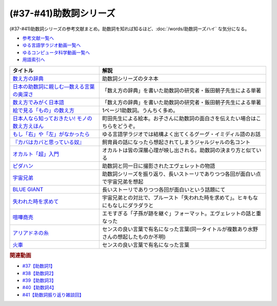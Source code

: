 .. _助数詞シリーズ参考文献:

.. :ref:`助数詞シリーズ参考文献 <助数詞シリーズ参考文献>`

(#37-#41)助数詞シリーズ
=================================

(#37-#41)助数詞シリーズの参考文献まとめ。助数詞を知れば知るほど、:doc:`/words/助数詞ーズハイ` な気分になる。

* `参考文献一覧へ </reference/>`_ 
* `ゆる言語学ラジオ動画一覧へ </videos/yurugengo_radio_list.html>`_ 
* `ゆるコンピュータ科学動画一覧へ </videos/yurucomputer_radio_list.html>`_ 
* `用語索引へ </genindex.html>`_ 

.. raw:: html

  <!--数え方の辞典--><a href="https://www.amazon.co.jp/dp/4095052015?&linkCode=li1&tag=takaoutputblo-22&linkId=ebb8777b33be7d8c4a60e7b515df48ee&language=ja_JP&ref_=as_li_ss_il" target="_blank"><img border="0" src="//ws-fe.amazon-adsystem.com/widgets/q?_encoding=UTF8&ASIN=4095052015&Format=_SL110_&ID=AsinImage&MarketPlace=JP&ServiceVersion=20070822&WS=1&tag=takaoutputblo-22&language=ja_JP" ></a><img src="https://ir-jp.amazon-adsystem.com/e/ir?t=takaoutputblo-22&language=ja_JP&l=li1&o=9&a=4095052015" width="1" height="1" border="0" alt="" style="border:none !important; margin:0px !important;" />
  <!--絵で見る「もの」の数え方--><a href="https://www.amazon.co.jp/dp/4072467642?&linkCode=li1&tag=takaoutputblo-22&linkId=2faf377f2c9d7400284f9cd1f67eeb36&language=ja_JP&ref_=as_li_ss_il" target="_blank"><img border="0" src="//ws-fe.amazon-adsystem.com/widgets/q?_encoding=UTF8&ASIN=4072467642&Format=_SL110_&ID=AsinImage&MarketPlace=JP&ServiceVersion=20070822&WS=1&tag=takaoutputblo-22&language=ja_JP" ></a><img src="https://ir-jp.amazon-adsystem.com/e/ir?t=takaoutputblo-22&language=ja_JP&l=li1&o=9&a=4072467642" width="1" height="1" border="0" alt="" style="border:none !important; margin:0px !important;" />
  <!--日本人なら知っておきたい! モノの数え方えほん--><a href="https://www.amazon.co.jp/dp/4284203282?&linkCode=li1&tag=takaoutputblo-22&linkId=4aaa03e73a9eff85ae595e3237cfefa8&language=ja_JP&ref_=as_li_ss_il" target="_blank"><img border="0" src="//ws-fe.amazon-adsystem.com/widgets/q?_encoding=UTF8&ASIN=4284203282&Format=_SL110_&ID=AsinImage&MarketPlace=JP&ServiceVersion=20070822&WS=1&tag=takaoutputblo-22&language=ja_JP" ></a><img src="https://ir-jp.amazon-adsystem.com/e/ir?t=takaoutputblo-22&language=ja_JP&l=li1&o=9&a=4284203282" width="1" height="1" border="0" alt="" style="border:none !important; margin:0px !important;" />
  <!--もし「右」や「左」がなかったら--><a href="https://www.amazon.co.jp/dp/4469212229?&linkCode=li1&tag=takaoutputblo-22&linkId=dad6aad2ea40a887e090f3bc383825a5&language=ja_JP&ref_=as_li_ss_il" target="_blank"><img border="0" src="//ws-fe.amazon-adsystem.com/widgets/q?_encoding=UTF8&ASIN=4469212229&Format=_SL110_&ID=AsinImage&MarketPlace=JP&ServiceVersion=20070822&WS=1&tag=takaoutputblo-22&language=ja_JP" ></a><img src="https://ir-jp.amazon-adsystem.com/e/ir?t=takaoutputblo-22&language=ja_JP&l=li1&o=9&a=4469212229" width="1" height="1" border="0" alt="" style="border:none !important; margin:0px !important;" />
  <!--数え方でみがく日本語--><a href="https://www.amazon.co.jp/dp/4480687181?&linkCode=li1&tag=takaoutputblo-22&linkId=dd1bf421e6f7da198d3127d370dafc03&language=ja_JP&ref_=as_li_ss_il" target="_blank"><img border="0" src="//ws-fe.amazon-adsystem.com/widgets/q?_encoding=UTF8&ASIN=4480687181&Format=_SL110_&ID=AsinImage&MarketPlace=JP&ServiceVersion=20070822&WS=1&tag=takaoutputblo-22&language=ja_JP" ></a><img src="https://ir-jp.amazon-adsystem.com/e/ir?t=takaoutputblo-22&language=ja_JP&l=li1&o=9&a=4480687181" width="1" height="1" border="0" alt="" style="border:none !important; margin:0px !important;" />
  <!--日本の助数詞に親しむ―数える言葉の奥深さ--><a href="https://www.amazon.co.jp/dp/4809414140?&linkCode=li1&tag=takaoutputblo-22&linkId=0cf23333b1c17df709f0276e206ef534&language=ja_JP&ref_=as_li_ss_il" target="_blank"><img border="0" src="//ws-fe.amazon-adsystem.com/widgets/q?_encoding=UTF8&ASIN=4809414140&Format=_SL110_&ID=AsinImage&MarketPlace=JP&ServiceVersion=20070822&WS=1&tag=takaoutputblo-22&language=ja_JP" ></a><img src="https://ir-jp.amazon-adsystem.com/e/ir?t=takaoutputblo-22&language=ja_JP&l=li1&o=9&a=4809414140" width="1" height="1" border="0" alt="" style="border:none !important; margin:0px !important;" />
  <!--オカルト「超」入門--><a href="https://www.amazon.co.jp/%E3%82%AA%E3%82%AB%E3%83%AB%E3%83%88%E3%80%8C%E8%B6%85%E3%80%8D%E5%85%A5%E9%96%80-%E6%98%9F%E6%B5%B7%E7%A4%BE%E6%96%B0%E6%9B%B8-%E5%8E%9F%E7%94%B0-%E5%AE%9F/dp/4061385194?__mk_ja_JP=%E3%82%AB%E3%82%BF%E3%82%AB%E3%83%8A&dchild=1&keywords=%E3%82%AA%E3%82%AB%E3%83%AB%E3%83%88%E8%B6%85%E5%85%A5%E9%96%80&qid=1626769479&sr=8-1&linkCode=li1&tag=takaoutputblo-22&linkId=f047a8bbcdefdb1fd4d0a579e5c99ce0&language=ja_JP&ref_=as_li_ss_il" target="_blank"><img border="0" src="//ws-fe.amazon-adsystem.com/widgets/q?_encoding=UTF8&ASIN=4061385194&Format=_SL110_&ID=AsinImage&MarketPlace=JP&ServiceVersion=20070822&WS=1&tag=takaoutputblo-22&language=ja_JP" ></a><img src="https://ir-jp.amazon-adsystem.com/e/ir?t=takaoutputblo-22&language=ja_JP&l=li1&o=9&a=4061385194" width="1" height="1" border="0" alt="" style="border:none !important; margin:0px !important;" />
  <!--ピダハン--><a href="https://www.amazon.co.jp/%E3%83%94%E3%83%80%E3%83%8F%E3%83%B3%E2%80%95%E2%80%95%E3%80%8C%E8%A8%80%E8%AA%9E%E6%9C%AC%E8%83%BD%E3%80%8D%E3%82%92%E8%B6%85%E3%81%88%E3%82%8B%E6%96%87%E5%8C%96%E3%81%A8%E4%B8%96%E7%95%8C%E8%A6%B3-%E3%83%80%E3%83%8B%E3%82%A8%E3%83%AB%E3%83%BB%EF%BC%AC%E3%83%BB%E3%82%A8%E3%83%B4%E3%82%A7%E3%83%AC%E3%83%83%E3%83%88-ebook/dp/B01M0ZQ5F6?__mk_ja_JP=%E3%82%AB%E3%82%BF%E3%82%AB%E3%83%8A&dchild=1&keywords=%E3%83%94%E3%83%80%E3%83%8F%E3%83%B3&qid=1627345286&sr=8-1&linkCode=li1&tag=takaoutputblo-22&linkId=d2059119ab36d9fff1a799f88501a7d3&language=ja_JP&ref_=as_li_ss_il" target="_blank"><img border="0" src="//ws-fe.amazon-adsystem.com/widgets/q?_encoding=UTF8&ASIN=B01M0ZQ5F6&Format=_SL110_&ID=AsinImage&MarketPlace=JP&ServiceVersion=20070822&WS=1&tag=takaoutputblo-22&language=ja_JP" ></a><img src="https://ir-jp.amazon-adsystem.com/e/ir?t=takaoutputblo-22&language=ja_JP&l=li1&o=9&a=B01M0ZQ5F6" width="1" height="1" border="0" alt="" style="border:none !important; margin:0px !important;" />
  <!--宇宙兄弟--><a href="https://www.amazon.co.jp/%E5%AE%87%E5%AE%99%E5%85%84%E5%BC%9F%EF%BC%88%EF%BC%91%EF%BC%89-%E3%83%A2%E3%83%BC%E3%83%8B%E3%83%B3%E3%82%B0%E3%82%B3%E3%83%9F%E3%83%83%E3%82%AF%E3%82%B9-%E5%B0%8F%E5%B1%B1%E5%AE%99%E5%93%89-ebook/dp/B009KWUFNG?__mk_ja_JP=%E3%82%AB%E3%82%BF%E3%82%AB%E3%83%8A&crid=2R02T0FFPYRFT&keywords=%E5%AE%87%E5%AE%99%E5%85%84%E5%BC%9F&qid=1653129667&sprefix=%E5%AE%87%E5%AE%99%E5%85%84%E5%BC%9F%2Caps%2C169&sr=8-4&linkCode=li1&tag=takaoutputblo-22&linkId=7d21eb57d88df159e20632e7b6779737&language=ja_JP&ref_=as_li_ss_il" target="_blank"><img border="0" src="//ws-fe.amazon-adsystem.com/widgets/q?_encoding=UTF8&ASIN=B009KWUFNG&Format=_SL110_&ID=AsinImage&MarketPlace=JP&ServiceVersion=20070822&WS=1&tag=takaoutputblo-22&language=ja_JP" ></a><img src="https://ir-jp.amazon-adsystem.com/e/ir?t=takaoutputblo-22&language=ja_JP&l=li1&o=9&a=B009KWUFNG" width="1" height="1" border="0" alt="" style="border:none !important; margin:0px !important;" />
  <!--BLUE GIANT--><a href="https://www.amazon.co.jp/BLUE-GIANT%EF%BC%88%EF%BC%91%EF%BC%89-%E3%83%93%E3%83%83%E3%82%B0%E3%82%B3%E3%83%9F%E3%83%83%E3%82%AF%E3%82%B9-%E7%9F%B3%E5%A1%9A%E7%9C%9F%E4%B8%80-ebook/dp/B00GSMDY48?__mk_ja_JP=%E3%82%AB%E3%82%BF%E3%82%AB%E3%83%8A&crid=29J46K0ICZV3Z&keywords=blue+giant&qid=1653129888&sprefix=blue+giant%2Caps%2C153&sr=8-2&linkCode=li1&tag=takaoutputblo-22&linkId=f7cfc5d20922fad3038eb9270b757ba9&language=ja_JP&ref_=as_li_ss_il" target="_blank"><img border="0" src="//ws-fe.amazon-adsystem.com/widgets/q?_encoding=UTF8&ASIN=B00GSMDY48&Format=_SL110_&ID=AsinImage&MarketPlace=JP&ServiceVersion=20070822&WS=1&tag=takaoutputblo-22&language=ja_JP" ></a><img src="https://ir-jp.amazon-adsystem.com/e/ir?t=takaoutputblo-22&language=ja_JP&l=li1&o=9&a=B00GSMDY48" width="1" height="1" border="0" alt="" style="border:none !important; margin:0px !important;" />
  <!--失われた時を求めて--><a href="https://www.amazon.co.jp/%E5%A4%B1%E3%82%8F%E3%82%8C%E3%81%9F%E6%99%82%E3%82%92%E6%B1%82%E3%82%81%E3%81%A6%EF%BC%881%EF%BC%89%E2%80%95%E2%80%95%E3%82%B9%E3%83%AF%E3%83%B3%E5%AE%B6%E3%81%AE%E3%81%BB%E3%81%86%E3%81%B8I-%E5%B2%A9%E6%B3%A2%E6%96%87%E5%BA%AB-%E3%83%97%E3%83%AB%E3%83%BC%E3%82%B9%E3%83%88/dp/4003751094?keywords=%E3%83%97%E3%83%AB%E3%83%BC%E3%82%B9%E3%83%88&qid=1653130077&sprefix=%E3%83%97%E3%83%AB%E3%83%BC%E3%82%B9%E3%83%88%2Caps%2C186&sr=8-2&linkCode=li1&tag=takaoutputblo-22&linkId=42c47bbce143f2c88cbadeebe9b549d3&language=ja_JP&ref_=as_li_ss_il" target="_blank"><img border="0" src="//ws-fe.amazon-adsystem.com/widgets/q?_encoding=UTF8&ASIN=4003751094&Format=_SL110_&ID=AsinImage&MarketPlace=JP&ServiceVersion=20070822&WS=1&tag=takaoutputblo-22&language=ja_JP" ></a><img src="https://ir-jp.amazon-adsystem.com/e/ir?t=takaoutputblo-22&language=ja_JP&l=li1&o=9&a=4003751094" width="1" height="1" border="0" alt="" style="border:none !important; margin:0px !important;" />
  <!--喧嘩商売--><a href="https://www.amazon.co.jp/%E5%96%A7%E5%98%A9%E5%95%86%E5%A3%B2%EF%BC%88%EF%BC%91%EF%BC%89-%E3%83%A4%E3%83%B3%E3%82%B0%E3%83%9E%E3%82%AC%E3%82%B8%E3%83%B3%E3%82%B3%E3%83%9F%E3%83%83%E3%82%AF%E3%82%B9-%E6%9C%A8%E5%A4%9A%E5%BA%B7%E6%98%AD-ebook/dp/B00A766056?__mk_ja_JP=%E3%82%AB%E3%82%BF%E3%82%AB%E3%83%8A&crid=2WR9G1BSM7NT0&keywords=%E5%96%A7%E5%98%A9%E5%95%86%E5%A3%B2&qid=1653130581&sprefix=%E5%96%A7%E5%98%A9%E5%95%86%E5%A3%B2%2Caps%2C274&sr=8-1&linkCode=li1&tag=takaoutputblo-22&linkId=8db1e1f1da4eae422b8d58ac8c535acc&language=ja_JP&ref_=as_li_ss_il" target="_blank"><img border="0" src="//ws-fe.amazon-adsystem.com/widgets/q?_encoding=UTF8&ASIN=B00A766056&Format=_SL110_&ID=AsinImage&MarketPlace=JP&ServiceVersion=20070822&WS=1&tag=takaoutputblo-22&language=ja_JP" ></a><img src="https://ir-jp.amazon-adsystem.com/e/ir?t=takaoutputblo-22&language=ja_JP&l=li1&o=9&a=B00A766056" width="1" height="1" border="0" alt="" style="border:none !important; margin:0px !important;" />
  <!--アリアドネの糸--><a href="https://www.amazon.co.jp/%E3%82%A2%E3%83%AA%E3%82%A2%E3%83%89%E3%83%8D%E3%81%AE%E7%B3%B8-%E3%83%8F%E3%83%93%E3%82%A8%E3%83%AB-%E3%82%BD%E3%83%96%E3%83%AA%E3%83%BC%E3%83%8E/dp/4895728293?__mk_ja_JP=%E3%82%AB%E3%82%BF%E3%82%AB%E3%83%8A&crid=2BH0YK7PVEHWH&keywords=%E3%82%A2%E3%83%AA%E3%82%A2%E3%83%89%E3%83%8D%E3%81%AE%E7%B3%B8&qid=1653131855&s=books&sprefix=%E3%82%A2%E3%83%AA%E3%82%A2%E3%83%89%E3%83%8D%E3%81%AE%E7%B3%B8%2Cstripbooks%2C193&sr=1-6&linkCode=li1&tag=takaoutputblo-22&linkId=c365d53fe387e6fcddcadee4d800eebf&language=ja_JP&ref_=as_li_ss_il" target="_blank"><img border="0" src="//ws-fe.amazon-adsystem.com/widgets/q?_encoding=UTF8&ASIN=4895728293&Format=_SL110_&ID=AsinImage&MarketPlace=JP&ServiceVersion=20070822&WS=1&tag=takaoutputblo-22&language=ja_JP" ></a><img src="https://ir-jp.amazon-adsystem.com/e/ir?t=takaoutputblo-22&language=ja_JP&l=li1&o=9&a=4895728293" width="1" height="1" border="0" alt="" style="border:none !important; margin:0px !important;" />
  <!--火車--><a href="https://www.amazon.co.jp/%E7%81%AB%E8%BB%8A-%E6%96%B0%E6%BD%AE%E6%96%87%E5%BA%AB-%E5%AE%AE%E9%83%A8-%E3%81%BF%E3%82%86%E3%81%8D/dp/4101369186?__mk_ja_JP=%E3%82%AB%E3%82%BF%E3%82%AB%E3%83%8A&crid=145Z95URT2UEE&keywords=%E7%81%AB%E8%BB%8A&qid=1653131731&s=books&sprefix=%E7%81%AB%E8%BB%8A%2Cstripbooks%2C214&sr=1-1&linkCode=li1&tag=takaoutputblo-22&linkId=66901f520dc3d7f9e2d047f914e20970&language=ja_JP&ref_=as_li_ss_il" target="_blank"><img border="0" src="//ws-fe.amazon-adsystem.com/widgets/q?_encoding=UTF8&ASIN=4101369186&Format=_SL110_&ID=AsinImage&MarketPlace=JP&ServiceVersion=20070822&WS=1&tag=takaoutputblo-22&language=ja_JP" ></a><img src="https://ir-jp.amazon-adsystem.com/e/ir?t=takaoutputblo-22&language=ja_JP&l=li1&o=9&a=4101369186" width="1" height="1" border="0" alt="" style="border:none !important; margin:0px !important;" />

+-------------------------------------------------+----------------------------------------------------------------------------------------+
|                    タイトル                     |                                          解説                                          |
+=================================================+========================================================================================+
| `数え方の辞典`_                                 | 助数詞シリーズのタネ本                                                                 |
+-------------------------------------------------+----------------------------------------------------------------------------------------+
| `日本の助数詞に親しむ―数える言葉の奥深さ`_      | 「数え方の辞典」を書いた助数詞の研究者・飯田朝子先生による単著                         |
+-------------------------------------------------+----------------------------------------------------------------------------------------+
| `数え方でみがく日本語`_                         | 「数え方の辞典」を書いた助数詞の研究者・飯田朝子先生による単著                         |
+-------------------------------------------------+----------------------------------------------------------------------------------------+
| `絵で見る「もの」の数え方`_                     | 1ページ1助数詞。うんちく多め。                                                         |
+-------------------------------------------------+----------------------------------------------------------------------------------------+
| `日本人なら知っておきたい! モノの数え方えほん`_ | 町田先生による絵本。お子さんに助数詞の面白さを伝えたい場合はこちらをどうぞ。           |
+-------------------------------------------------+----------------------------------------------------------------------------------------+
| `もし「右」や「左」がなかったら`_               | ゆる言語学ラジオでは結構よく出てくるグーグ・イミディル語のお話                         |
+-------------------------------------------------+----------------------------------------------------------------------------------------+
| `『カバはカバと思っている奴』`_                 | 飼育員の話になったら想起されてしまうジャルジャルの名コント                             |
+-------------------------------------------------+----------------------------------------------------------------------------------------+
| `オカルト「超」入門`_                           | オカルトは皆の深層心理が映し出される。助数詞の決まり方と似ている                       |
+-------------------------------------------------+----------------------------------------------------------------------------------------+
| `ピダハン`_                                     | 助数詞と同一日に撮影されたエヴェレットの物語                                           |
+-------------------------------------------------+----------------------------------------------------------------------------------------+
| `宇宙兄弟`_                                     | 助数詞シリーズを振り返り、長いストーリでありつつ各回が面白い点で宇宙兄弟を想起         |
+-------------------------------------------------+----------------------------------------------------------------------------------------+
| `BLUE GIANT`_                                   | 長いストーリでありつつ各回が面白いという話題にて                                       |
+-------------------------------------------------+----------------------------------------------------------------------------------------+
| `失われた時を求めて`_                           | 宇宙兄弟との対比で、プルースト「失われた時を求めて」。ヒキもなにもなしにダラダラと     |
+-------------------------------------------------+----------------------------------------------------------------------------------------+
| `喧嘩商売`_                                     | エモすぎる「子孫が跡を継ぐ」フォーマット。エヴェレットの話と重なった                   |
+-------------------------------------------------+----------------------------------------------------------------------------------------+
| `アリアドネの糸`_                               | センスの良い言葉で有名になった言葉(同一タイトルが複数あり水野さんの想起したものか不明) |
+-------------------------------------------------+----------------------------------------------------------------------------------------+
| `火車`_                                         | センスの良い言葉で有名になった言葉                                                     |
+-------------------------------------------------+----------------------------------------------------------------------------------------+
.. _アリアドネの糸: https://amzn.to/3sPadDM
.. _火車: https://amzn.to/3G7r8GT
.. _喧嘩商売: https://amzn.to/3LzBzEk
.. _失われた時を求めて: https://amzn.to/3MzxUHP
.. _BLUE GIANT: https://amzn.to/3G4qZUT
.. _宇宙兄弟: https://amzn.to/3PDcjQL
.. _ピダハン: https://amzn.to/3a3vOSg
.. _オカルト「超」入門: https://amzn.to/3smB8GR
.. _『カバはカバと思っている奴』: https://youtu.be/VvXYtEq4E8c
.. _日本の助数詞に親しむ―数える言葉の奥深さ: https://amzn.to/3vPTQJ0
.. _数え方でみがく日本語: https://amzn.to/3vVvu0B
.. _もし「右」や「左」がなかったら: https://amzn.to/3M0BISj
.. _日本人なら知っておきたい! モノの数え方えほん: https://amzn.to/3P5yTS4
.. _絵で見る「もの」の数え方: https://amzn.to/3MXGv75
.. _数え方の辞典: https://amzn.to/3N1RIDx

.. rubric:: 関連動画
* `#37【助数詞1】`_
* `#38【助数詞2】`_
* `#39【助数詞3】`_
* `#40【助数詞4】`_
* `#41【助数詞振り返り雑談回】`_

.. _#41【助数詞振り返り雑談回】: https://www.youtube.com/watch?v=43bvI0smi7k
.. _#40【助数詞4】: https://www.youtube.com/watch?v=9J7kyciQI3E
.. _#39【助数詞3】: https://www.youtube.com/watch?v=NXpMF7qycDE
.. _#38【助数詞2】: https://www.youtube.com/watch?v=K5_ktUB62G0
.. _#37【助数詞1】: https://www.youtube.com/watch?v=dNNMueYZTms
